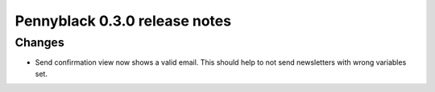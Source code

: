 ==============================
Pennyblack 0.3.0 release notes
==============================

Changes
=======

* Send confirmation view now shows a valid email. This should help to not send
  newsletters with wrong variables set.